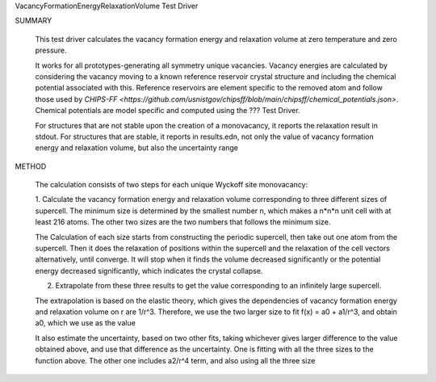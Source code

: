 VacancyFormationEnergyRelaxationVolume Test Driver

SUMMARY
  
  This test driver calculates the vacancy formation energy and relaxation volume at zero temperature and zero pressure.
  
  It works for all prototypes-generating all symmetry unique vacancies.
  Vacancy energies are calculated by considering the vacancy moving to a known reference reservoir crystal structure and including the chemical potential associated with this. 
  Reference reservoirs are element specific to the removed atom and follow those used by `CHIPS-FF <https://github.com/usnistgov/chipsff/blob/main/chipsff/chemical_potentials.json>`.
  Chemical potentials are model specific and computed using the ??? Test Driver.

  For structures that are not stable upon the creation of a monovacancy, it reports the relaxation result in stdout.
  For structures that are stable, it reports in results.edn, not only the value of vacancy formation energy and relaxation volume, but also the uncertainty range
  
METHOD
  
  The calculation consists of two steps for each unique Wyckoff site monovacancy:
  
  1. Calculate the vacancy formation energy and relaxation volume corresponding to three different sizes of supercell.
  The minimum size is determined by the smallest number n, which makes a n*n*n unit cell with at least 216 atoms.
  The other two sizes are the two numbers that follows the minimum size.
  
  The Calculation of each size starts from constructing the periodic supercell, then take out one atom from the supercell.
  Then it does the relaxation of positions within the supercell and the relaxation of the cell vectors alternatively, until converge.
  It will stop when it finds the volume decreased significantly or the potential energy decreased significantly, which indicates the crystal collapse.
  
  2. Extrapolate from these three results to get the value corresponding to an infinitely large supercell.
  
  The extrapolation is based on the elastic theory, which gives the dependencies of vacancy formation energy and relaxation volume on r are 1/r^3.
  Therefore, we use the two larger size to fit f(x) = a0 + a1/r^3, and obtain a0, which we use as the value
  
  It also estimate the uncertainty, based on two other fits, taking whichever gives larger difference to the value obtained above, and use that difference as the uncertainty.
  One is fitting with all the three sizes to the function above.
  The other one includes a2/r^4 term, and also using all the three size
